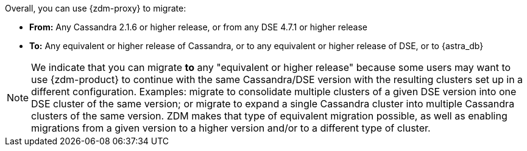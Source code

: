 Overall, you can use {zdm-proxy} to migrate:

* **From:** Any Cassandra 2.1.6 or higher release, or from any DSE 4.7.1 or higher release
* **To:** Any equivalent or higher release of Cassandra, or to any equivalent or higher release of DSE, or to {astra_db}

[NOTE]
====
We indicate that you can migrate *to* any "equivalent or higher release" because some users may want to use {zdm-product} to continue with the same Cassandra/DSE version with the resulting clusters set up in a different configuration. Examples: migrate to consolidate multiple clusters of a given DSE version into one DSE cluster of the same version; or migrate to expand a single Cassandra cluster into multiple Cassandra clusters of the same version. ZDM makes that type of equivalent migration possible, as well as enabling migrations from a given version to a higher version and/or to a different type of cluster.
====
